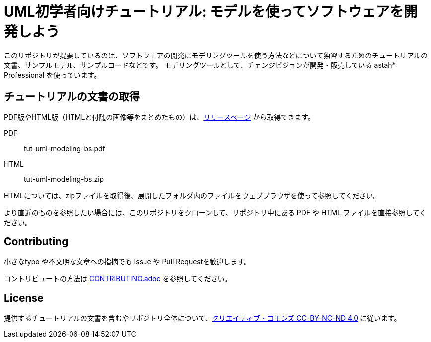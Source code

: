 = UML初学者向けチュートリアル: モデルを使ってソフトウェアを開発しよう


このリポジトリが提要しているのは、ソフトウェアの開発にモデリングツールを使う方法などについて独習するためのチュートリアルの文書、サンプルモデル、サンプルコードなどです。
モデリングツールとして、チェンジビジョンが開発・販売している astah* Professional を使っています。

== チュートリアルの文書の取得

PDF版やHTML版（HTMLと付随の画像等をまとめたもの）は、link:releases[リリースページ] から取得できます。

PDF:: tut-uml-modeling-bs.pdf
HTML:: tut-uml-modeling-bs.zip

HTMLについては、zipファイルを取得後、展開したフォルダ内のファイルをウェブブラウザを使って参照してください。

より直近のものを参照したい場合には、このリポジトリをクローンして、リポジトリ中にある PDF や HTML ファイルを直接参照してください。


== Contributing

小さなtypo や不文明な文章への指摘でも Issue や Pull Requestを歓迎します。

コントリビュートの方法は link:CONTRIBUTING.adoc[] を参照してください。


== License

提供するチュートリアルの文書を含むやリポジトリ全体について、link:https://creativecommons.org/licenses/by-nc-nd/4.0[クリエイティブ・コモンズ CC-BY-NC-ND 4.0] に従います。

